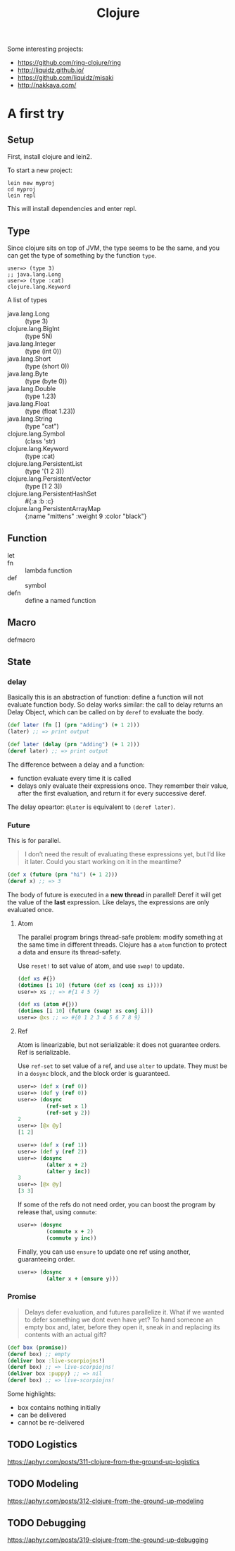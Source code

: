 #+TITLE: Clojure

Some interesting projects:
- https://github.com/ring-clojure/ring
- http://liquidz.github.io/
- https://github.com/liquidz/misaki
- http://nakkaya.com/


* A first try

** Setup
First, install clojure and lein2.

To start a new project:
#+BEGIN_EXAMPLE
lein new myproj
cd myproj
lein repl
#+END_EXAMPLE


This will install dependencies and enter repl.


** Type
Since clojure sits on top of JVM, the type seems to be the same, and
you can get the type of something by the function =type=.

#+BEGIN_EXAMPLE
user=> (type 3)
;; java.lang.Long
user=> (type :cat)
clojure.lang.Keyword
#+END_EXAMPLE

A list of types
- java.lang.Long :: (type 3)
- clojure.lang.BigInt :: (type 5N)
- java.lang.Integer :: (type (int 0))
- java.lang.Short :: (type (short 0))
- java.lang.Byte :: (type (byte 0))
- java.lang.Double :: (type 1.23)
- java.lang.Float :: (type (float 1.23))
- java.lang.String :: (type "cat")
- clojure.lang.Symbol :: (class 'str)
- clojure.lang.Keyword :: (type :cat)
- clojure.lang.PersistentList :: (type '(1 2 3))
- clojure.lang.PersistentVector :: (type [1 2 3])
- clojure.lang.PersistentHashSet :: #{:a :b :c}
- clojure.lang.PersistentArrayMap :: {:name "mittens" :weight 9 :color "black"}

** Function
- let ::
- fn :: lambda function
- def :: symbol
- defn :: define a named function

** Macro
- defmacro ::

** State
*** delay

Basically this is an abstraction of function: define a function will
not evaluate function body. So delay works similar: the call to delay
returns an Delay Object, which can be called on by =deref= to evaluate
the body.

#+BEGIN_SRC clojure
(def later (fn [] (prn "Adding") (+ 1 2)))
(later) ;; => print output

(def later (delay (prn "Adding") (+ 1 2)))
(deref later) ;; => print output
#+END_SRC

The difference between a delay and a function:
- function evaluate every time it is called
- delays only evaluate their expressions once. They remember their
  value, after the first evaluation, and return it for every
  successive deref.

The delay opeartor: =@later= is equivalent to =(deref later)=.
*** Future
This is for parallel.

#+BEGIN_QUOTE
I don’t need the result of evaluating these expressions yet, but I’d
like it later. Could you start working on it in the meantime?
#+END_QUOTE

#+BEGIN_SRC clojure
(def x (future (prn "hi") (+ 1 2)))
(deref x) ;; => 3
#+END_SRC

The body of future is executed in a *new thread* in parallel! Deref it
will get the value of the *last* expression.  Like delays, the
expressions are only evaluated once.

**** Atom
The parallel program brings thread-safe problem: modify something at
the same time in different threads. Clojure has a =atom= function to
protect a data and ensure its thread-safety.

Use =reset!= to set value of atom, and use =swap!= to update.

#+BEGIN_SRC clojure
(def xs #{})
(dotimes [i 10] (future (def xs (conj xs i))))
user=> xs ;; => #{1 4 5 7}

(def xs (atom #{}))
(dotimes [i 10] (future (swap! xs conj i)))
user=> @xs ;; => #{0 1 2 3 4 5 6 7 8 9}
#+END_SRC

**** Ref
Atom is linearizable, but not serializable: it does not guarantee
orders. Ref is serializable.

Use =ref-set= to set value of a ref, and use =alter= to update. They
must be in a =dosync= block, and the block order is guaranteed.

#+BEGIN_SRC clojure
user=> (def x (ref 0))
user=> (def y (ref 0))
user=> (dosync
         (ref-set x 1)
         (ref-set y 2))
2
user=> [@x @y]
[1 2]

user=> (def x (ref 1))
user=> (def y (ref 2))
user=> (dosync
         (alter x + 2)
         (alter y inc))
3
user=> [@x @y]
[3 3]
#+END_SRC

If some of the refs do not need order, you can boost the program by
release that, using =commute=:

#+BEGIN_SRC clojure
user=> (dosync
         (commute x + 2)
         (commute y inc))
#+END_SRC

Finally, you can use =ensure= to update one ref using another,
guaranteeing order.
#+BEGIN_SRC clojure
user=> (dosync
         (alter x + (ensure y)))
#+END_SRC

*** Promise
#+BEGIN_QUOTE
Delays defer evaluation, and futures parallelize it. What if we wanted
to defer something we dont even have yet? To hand someone an empty box
and, later, before they open it, sneak in and replacing its contents
with an actual gift?
#+END_QUOTE

#+BEGIN_SRC clojure
(def box (promise))
(deref box) ;; empty
(deliver box :live-scorpiojns!)
(deref box) ;; => live-scorpiojns!
(deliver box :puppy) ;; => nil
(deref box) ;; => live-scorpiojns!
#+END_SRC

Some highlights:
- box contains nothing initially
- can be delivered
- cannot be re-delivered


** TODO Logistics
https://aphyr.com/posts/311-clojure-from-the-ground-up-logistics

** TODO Modeling
https://aphyr.com/posts/312-clojure-from-the-ground-up-modeling

** TODO Debugging
https://aphyr.com/posts/319-clojure-from-the-ground-up-debugging
